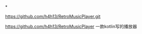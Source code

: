 *

https://github.com/h4h13/RetroMusicPlayer.git


https://github.com/h4h13/RetroMusicPlayer 一款kotlin写的播放器
